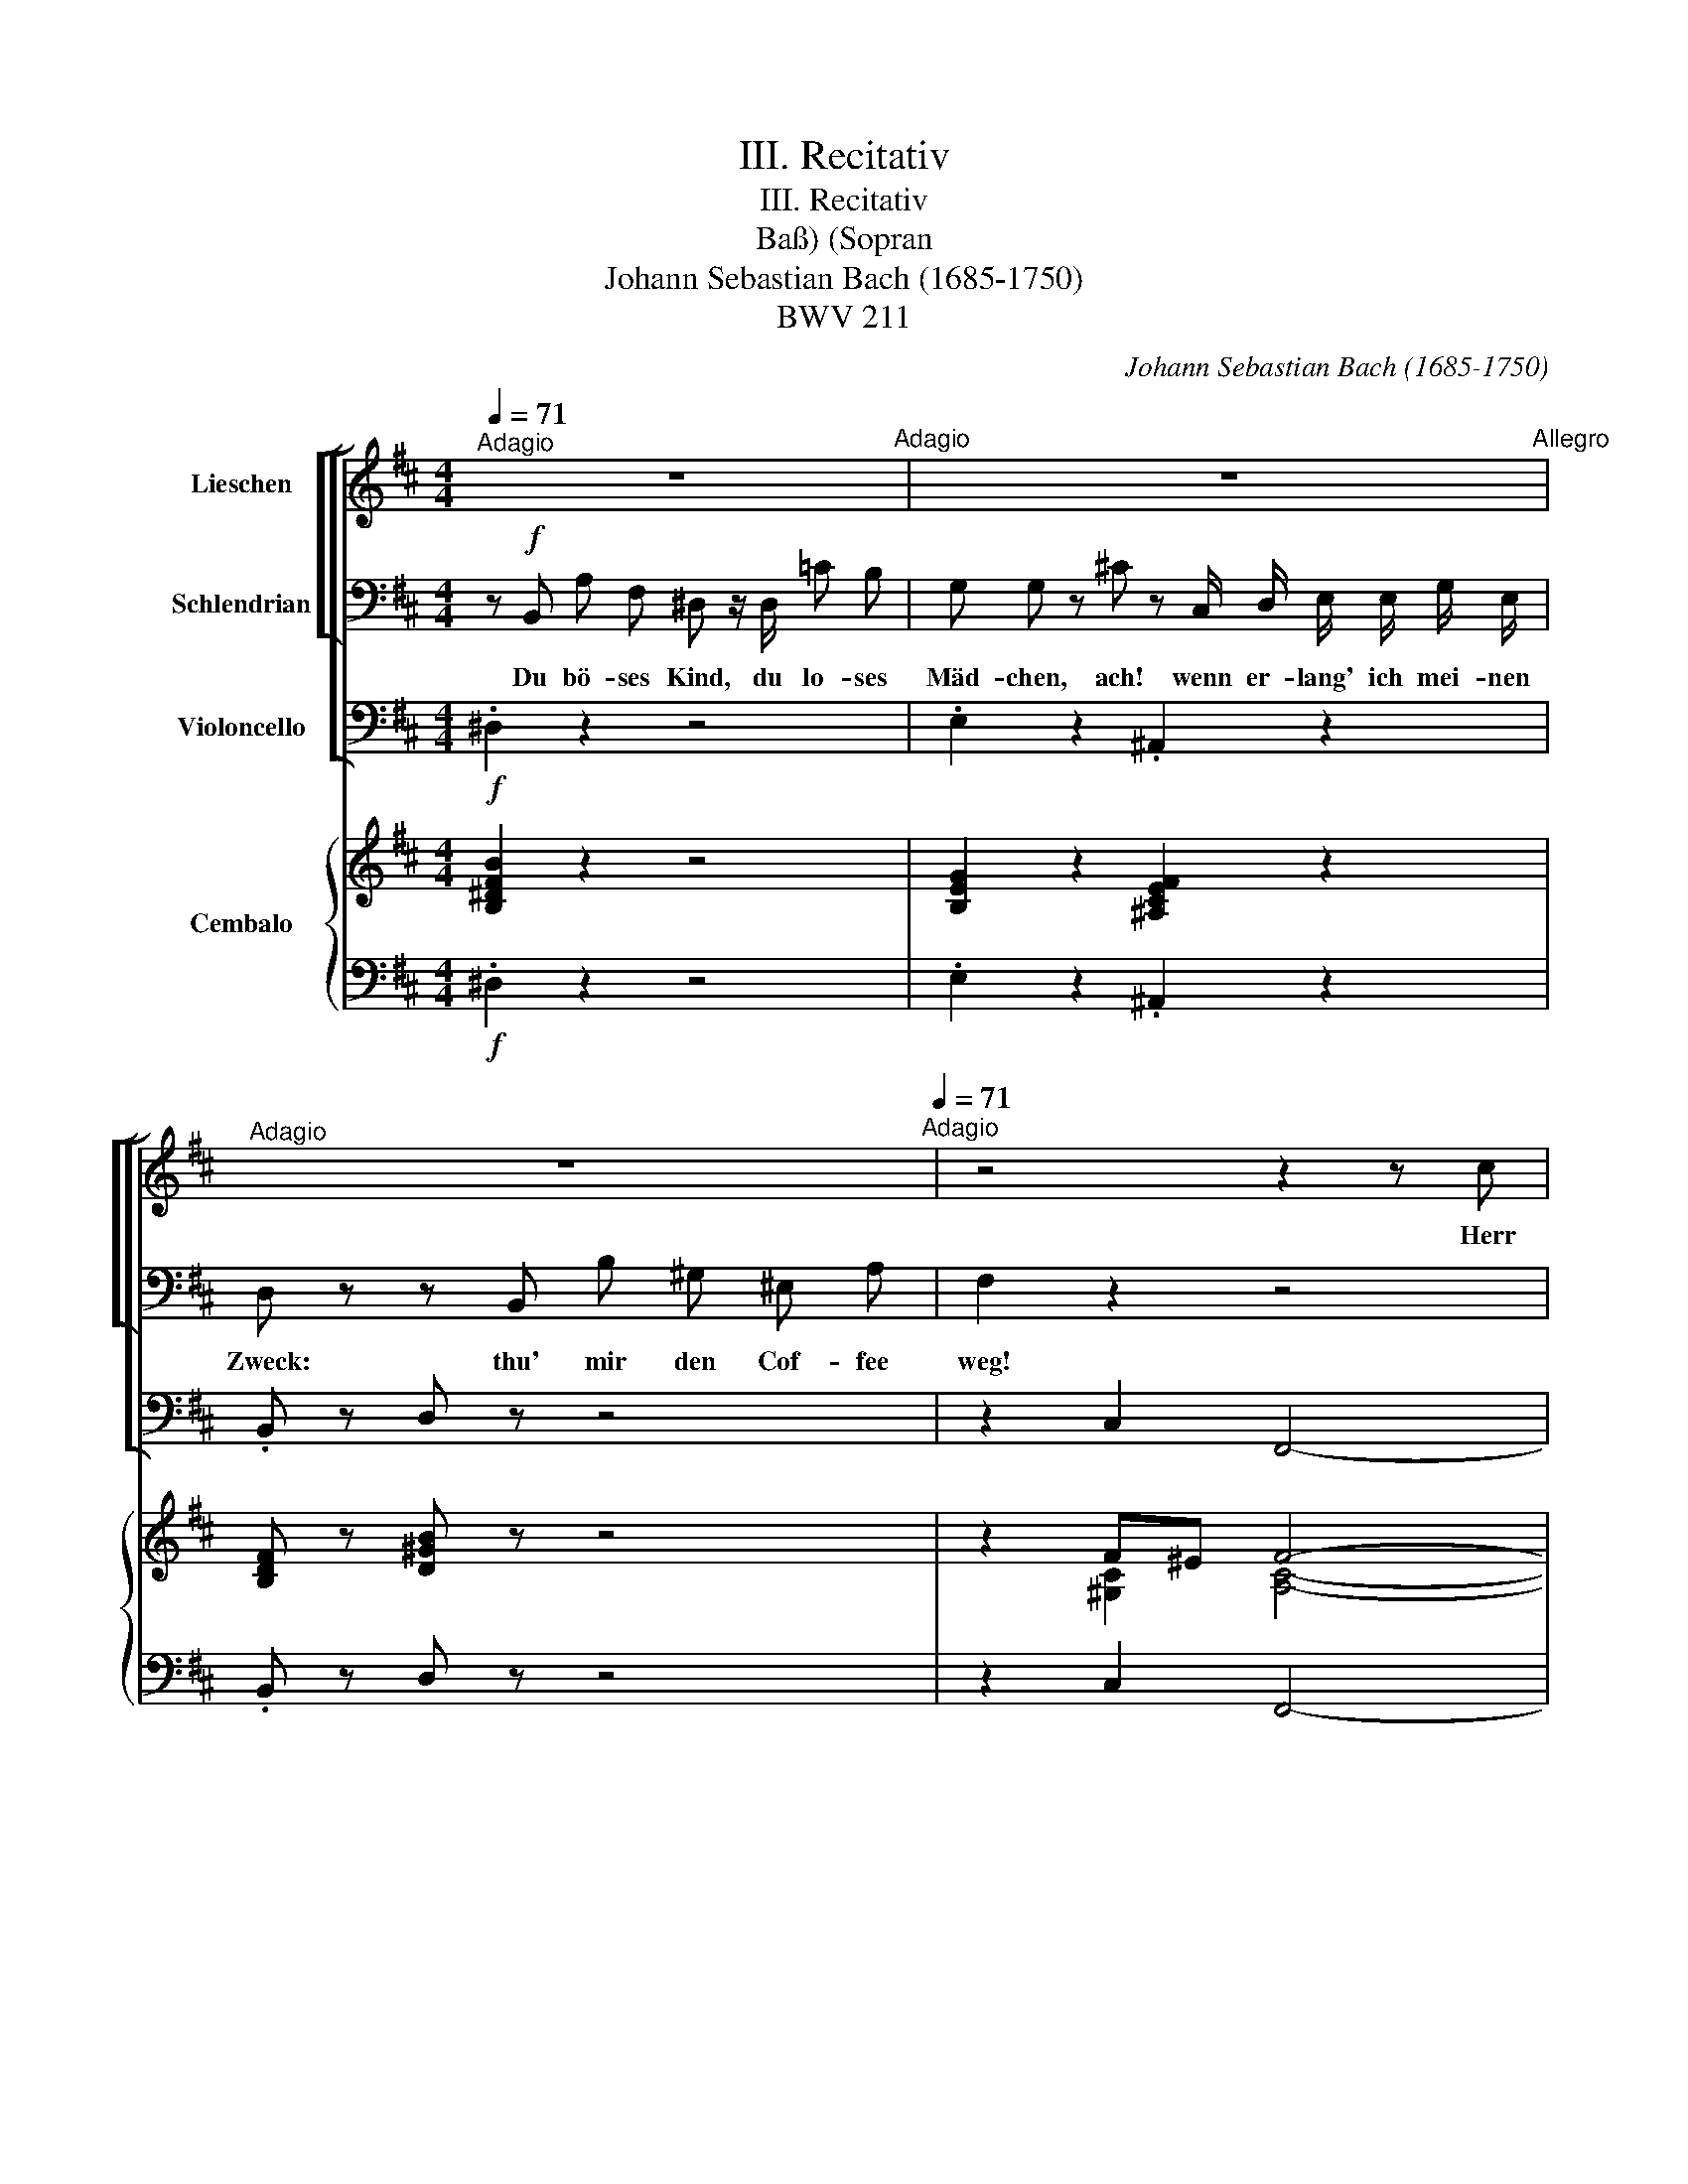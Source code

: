 X:1
T:III. Recitativ
T:III. Recitativ
T:(Sopran, Baß)
T:Johann Sebastian Bach (1685-1750)
T:BWV 211
C:Johann Sebastian Bach (1685-1750)
Z:BWV 211
%%score [ [ 1 2 ] 3 ] { ( 4 6 ) | 5 }
L:1/8
Q:1/4=71
M:4/4
K:D
V:1 treble nm="Lieschen"
V:2 bass nm="Schlendrian"
V:3 bass nm="Violoncello"
V:4 treble nm="Cembalo"
V:6 treble 
V:5 bass 
V:1
"^Adagio" z8[Q:1/4=71]"^Adagio" | z8[Q:1/4=144]"^Allegro" | %2
w: ||
[Q:1/4=71]"^Adagio" z8[Q:1/4=71]"^Adagio" | z4 z2 z c | A A z2 A c c F | ^d z z B B c ^d d/ e/ | %6
w: |Herr|Va- ter, seid doch nicht so|scharf! Wenn ich des Ta- ges nicht|
 f f/ f/ a f ^d d f B | e z/ B/ ^G A B B d c | %8
w: drei- mal mein Schäl- chen Cof- fee trin- ken|darf, so werd ich ja zu mei- ner|
[Q:1/4=25]{F} ^E z/[Q:1/4=50]"^Largo" ^G/ A B c F ^E F | F C[Q:1/4=50] z2[Q:1/4=20] z4[Q:1/4=35] |] %10
w: Qual wie ein ver- dorr- tes Zie- gen-|Brät- chen.|
V:2
 z!f! B,, A, F, ^D, z/ D,/ =C B, | G, G, z ^C z C,/ D,/ E,/ E,/ G,/ E,/ | %2
w: Du bö- ses Kind, du lo- ses|Mäd- chen, ach! wenn er- lang' ich mei- nen|
 D, z z B,, B, ^G, ^E, A, | F,2 z2 z4 | z8 | z8 | z8 | z8 | z8 | z8 |] %10
w: Zweck: thu' mir den Cof- fee|weg!|||||||
V:3
!f! .^D,2 z2 z4 | .E,2 z2 .^A,,2 z2 | .B,, z D, z z4 | z2 C,2 F,,4- | F,,2 z2 F,, z z2 | %5
 A,,2 z2 z4 | .A,,2 z2 z2 .A,,2 | ^G,,2 z2 z4 | B,,2 z2 A,,2 D,2 | z2 C,2 F,,4 |] %10
V:4
 [B,^DFB]2 z2 z4 | [B,EG]2 z2 [^A,CEF]2 z2 | [B,DF] z [D^GB] z z4 | z2 F^E F4- | F2 z2 F z z2 | %5
 [A,^DF]2 z2 z4 | .[A,^DF]2 z2 z2 .[A,DF]2 | [^GBe]2 z2 z4 | [B,DF]2 z2 [CFA]2 [DFB]2 | %9
 z2 FP^E F4 |] %10
V:5
!f! .^D,2 z2 z4 | .E,2 z2 .^A,,2 z2 | .B,, z D, z z4 | z2 C,2 F,,4- | F,,2 z2 F,, z z2 | %5
 A,,2 z2 z4 | .A,,2 z2 z2 .A,,2 | ^G,,2 z2 z4 | B,,2 z2 A,,2 D,2 | z2 C,2 F,,4 |] %10
V:6
 x8 | x8 | x8 | x2 [^G,C]2 [A,C]4- | [A,C]2 x2 [A,C] x3 | x8 | x8 | x8 | x8 | x2 [^G,C]2 [A,C]4 |] %10

